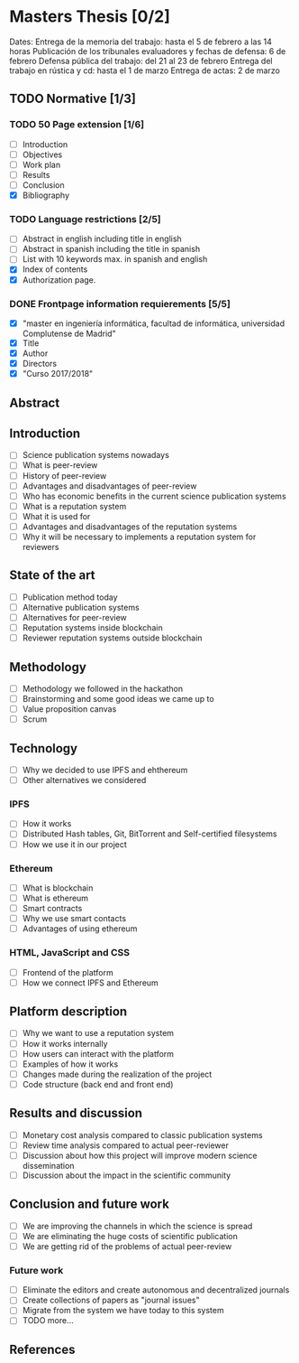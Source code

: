 * Masters Thesis [0/2]
Dates:
Entrega de la memoria del trabajo: hasta el 5 de febrero a las 14 horas
Publicación de los tribunales evaluadores y fechas de defensa: 6 de febrero
Defensa pública del trabajo: del 21 al 23 de febrero
Entrega del trabajo en rústica y cd: hasta el 1 de marzo
Entrega de actas: 2 de marzo

** TODO Normative [1/3]

*** TODO  50 Page extension [1/6]
    - [ ] Introduction
    - [ ] Objectives
    - [ ] Work plan
    - [ ] Results
    - [ ] Conclusion
    - [X] Bibliography

*** TODO Language restrictions [2/5]
    - [ ] Abstract in english including title in english
    - [ ] Abstract in spanish including the title in spanish
    - [ ] List with 10 keywords max. in spanish and english
    - [X] Index of contents
    - [X] Authorization page.

*** DONE Frontpage information requierements [5/5]
    CLOSED: [2017-11-16 jue 20:03]
    - [X] "master en ingeniería informática, facultad de informática, universidad Complutense de Madrid"
    - [X] Title
    - [X] Author
    - [X] Directors
    - [X] "Curso 2017/2018"

** Abstract
   
** Introduction
   - [ ] Science publication systems nowadays
   - [ ] What is peer-review
   - [ ] History of peer-review
   - [ ] Advantages and disadvantages of peer-review
   - [ ] Who has economic benefits in the current science publication systems
   - [ ] What is a reputation system
   - [ ] What it is used for
   - [ ] Advantages and disadvantages of the reputation systems
   - [ ] Why it will be necessary to implements a reputation system for reviewers

** State of the art
   - [ ] Publication method today
   - [ ] Alternative publication systems
   - [ ] Alternatives for peer-review
   - [ ] Reputation systems inside blockchain
   - [ ] Reviewer reputation systems outside blockchain

** Methodology
   - [ ] Methodology we followed in the hackathon
   - [ ] Brainstorming and some good ideas we came up to
   - [ ] Value proposition canvas
   - [ ] Scrum

** Technology
   - [ ] Why we decided to use IPFS and ehthereum
   - [ ] Other alternatives we considered
*** IPFS
    - [ ] How it works
    - [ ] Distributed Hash tables, Git, BitTorrent  and Self-certified filesystems
    - [ ] How we use it in our project
*** Ethereum
    - [ ] What is blockchain
    - [ ] What is ethereum
    - [ ] Smart contracts
    - [ ] Why we use smart contacts
    - [ ] Advantages of using ethereum
*** HTML, JavaScript and CSS
    - [ ] Frontend of the platform
    - [ ] How we connect IPFS and Ethereum
 
** Platform description
   - [ ] Why we want to use a reputation system
   - [ ] How it works internally
   - [ ] How users can interact with the platform
   - [ ] Examples of how it works
   - [ ] Changes made during the realization of the project
   - [ ] Code structure (back end and front end)

** Results and discussion
   - [ ] Monetary cost analysis compared to classic publication systems
   - [ ] Review time analysis compared to actual peer-reviewer
   - [ ] Discussion about how this project will improve modern science dissemination
   - [ ] Discussion about the impact in the scientific community

** Conclusion and future work
   - [ ] We are improving the channels in which the science is spread
   - [ ] We are eliminating the huge costs of scientific publication
   - [ ] We are getting rid of the problems of actual peer-review
*** Future work
    - [ ] Eliminate the editors and create autonomous and decentralized journals
    - [ ] Create collections of papers as "journal issues"
    - [ ] Migrate from the system we have today to this system
    - [ ] TODO more...

** References 
